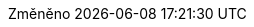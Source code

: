 // czech translation, for reference only; matches the built-in behavior of core
:appendix-caption: Příloha
:appendix-refsig: {appendix-caption}
:caution-caption: Upozornění
:chapter-label: Kapitola
:chapter-refsig: {chapter-label}
:example-caption: Příklad
:figure-caption: Obrázek
:important-caption: Důležité
:last-update-label: Změněno
ifdef::listing-caption[:listing-caption: Seznam]
ifdef::manname-title[:manname-title: Název]
:note-caption: Poznámka
:part-refsig: Část
ifdef::preface-title[:preface-title: Úvod]
:section-refsig: Oddíl
:table-caption: Tabulka
:tip-caption: Tip
:toc-title: Obsah
:untitled-label: Nepojmenovaný
:version-label: Verze
:warning-caption: Varování
